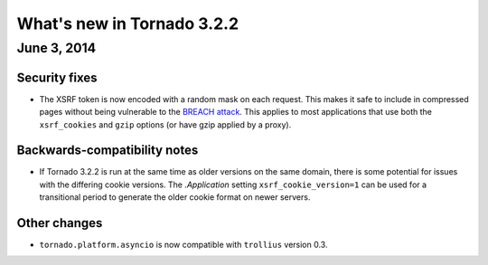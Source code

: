 What's new in Tornado 3.2.2
===========================

June 3, 2014
------------

Security fixes
~~~~~~~~~~~~~~

* The XSRF token is now encoded with a random mask on each request.
  This makes it safe to include in compressed pages without being
  vulnerable to the `BREACH attack <http://breachattack.com>`_.
  This applies to most applications that use both the ``xsrf_cookies``
  and ``gzip`` options (or have gzip applied by a proxy).

Backwards-compatibility notes
~~~~~~~~~~~~~~~~~~~~~~~~~~~~~

* If Tornado 3.2.2 is run at the same time as older versions on the same
  domain, there is some potential for issues with the differing cookie
  versions.  The `.Application` setting ``xsrf_cookie_version=1`` can
  be used for a transitional period to generate the older cookie format
  on newer servers.

Other changes
~~~~~~~~~~~~~

* ``tornado.platform.asyncio`` is now compatible with ``trollius`` version 0.3.
